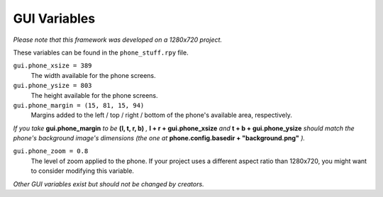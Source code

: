 GUI Variables
=============

*Please note that this framework was developed on a 1280x720 project.*

These variables can be found in the ``phone_stuff.rpy`` file.

``gui.phone_xsize = 389``
    The width available for the phone screens.

``gui.phone_ysize = 803``
    The height available for the phone screens.

``gui.phone_margin = (15, 81, 15, 94)``
    Margins added to the left / top / right / bottom of the phone's available area, respectively.

*If you take* **gui.phone_margin** *to be* **(l, t, r, b)** *,* **l + r + gui.phone_xsize** *and* **t + b + gui.phone_ysize** *should match the phone's background image's dimensions (the one at* **phone.config.basedir + "background.png"** *).*

``gui.phone_zoom = 0.8``
    The level of zoom applied to the phone. If your project uses a different aspect ratio than 1280x720, you might want to consider modifying this variable.

*Other GUI variables exist but should not be changed by creators.*